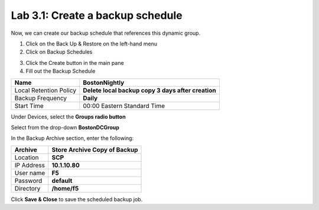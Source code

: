 Lab 3.1: Create a backup schedule
---------------------------------

Now, we can create our backup schedule that references this dynamic group.

1. Click on the Back Up & Restore on the left-hand menu

2. Click on Backup Schedules

|image22|

3. Click the Create button in the main pane

4. Fill out the Backup Schedule

+--------------------------+------------------------------------------------------+
| Name                     | **BostonNightly**                                    |
+==========================+======================================================+
| Local Retention Policy   | **Delete local backup copy 3 days after creation**   |
+--------------------------+------------------------------------------------------+
| Backup Frequency         | **Daily**                                            |
+--------------------------+------------------------------------------------------+
| Start Time               | 00:00 Eastern Standard Time                          |
+--------------------------+------------------------------------------------------+

Under Devices, select the **Groups radio button**

Select from the drop-down **BostonDCGroup**

In the Backup Archive section, enter the following:

+-------------+------------------------------------+
| Archive     | **Store Archive Copy of Backup**   |
+=============+====================================+
| Location    | **SCP**                            |
+-------------+------------------------------------+
| IP Address  | **10.1.10.80**                     |
+-------------+------------------------------------+
| User name   | **F5**                             |
+-------------+------------------------------------+
| Password    | **default**                        |
+-------------+------------------------------------+
| Directory   | **/home/f5**                       |
+-------------+------------------------------------+

|image23|

|image24|

Click **Save & Close** to save the scheduled backup job.


.. |image22| image:: media/image22.png
   :width: 2.28096in
   :height: 1.23943in
.. |image23| image:: media/image23.png
   :width: 6.35479in
   :height: 5.69259in
.. |image24| image:: media/image24.png
   :width: 6.50000in
   :height: 2.21319in
